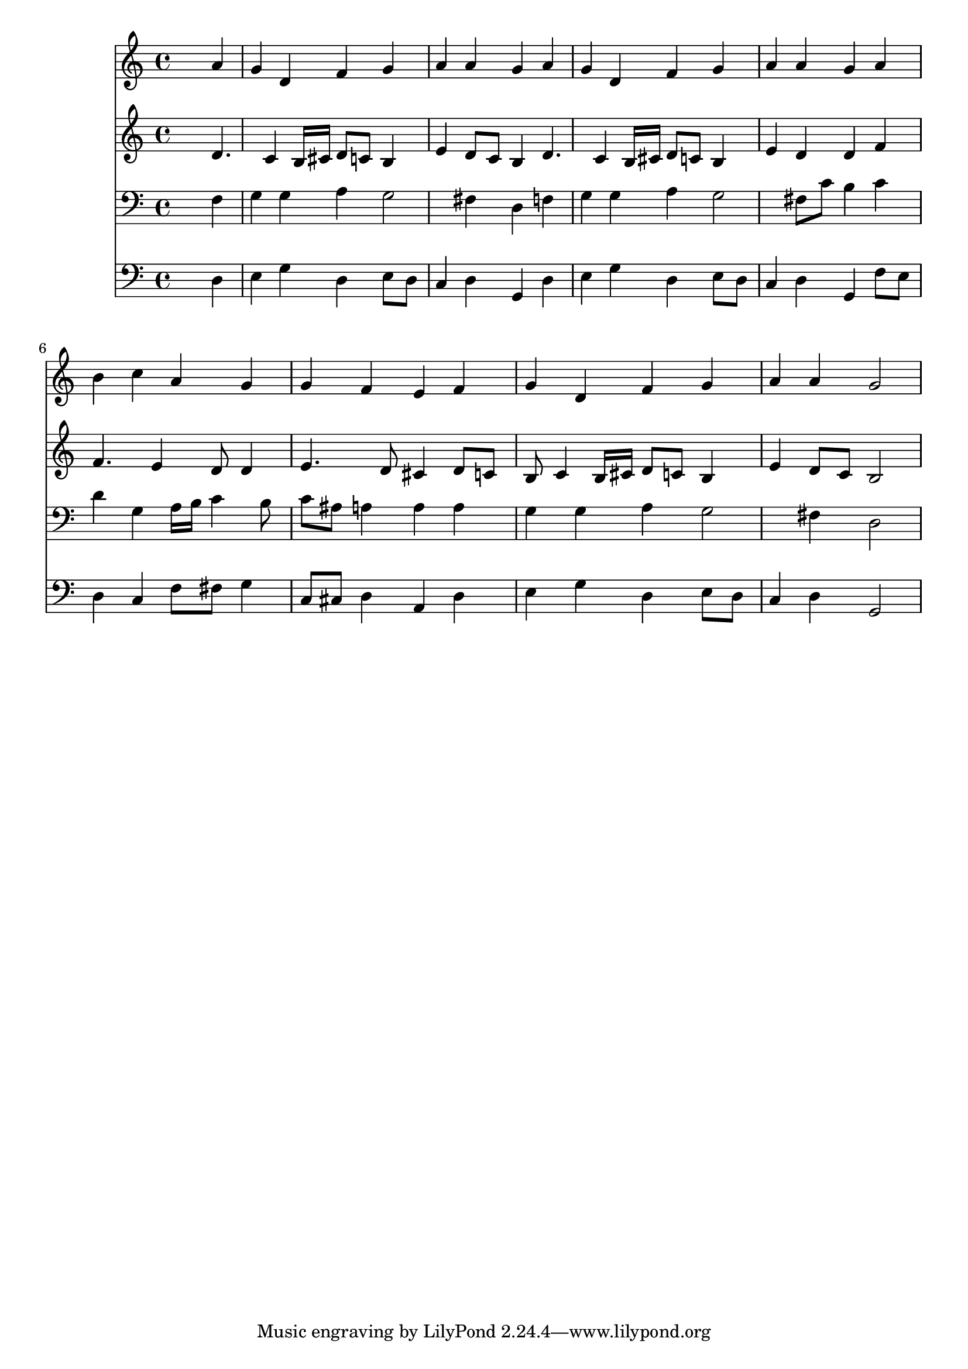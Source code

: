 % Lily was here -- automatically converted by /usr/local/lilypond/usr/bin/midi2ly from 029300b_.mid
\version "2.10.0"


trackAchannelA =  {
  
  \time 4/4 
  

  \key c \major
  
  \tempo 4 = 88 
  
}

trackA = <<
  \context Voice = channelA \trackAchannelA
>>


trackBchannelA = \relative c {
  
  % [SEQUENCE_TRACK_NAME] Instrument 1
  s2. a''4 |
  % 2
  g d f g |
  % 3
  a a g a |
  % 4
  g d f g |
  % 5
  a a g a |
  % 6
  b c a g |
  % 7
  g f e f |
  % 8
  g d f g |
  % 9
  a a g2 |
  % 10
  
}

trackB = <<
  \context Voice = channelA \trackBchannelA
>>


trackCchannelA =  {
  
  % [SEQUENCE_TRACK_NAME] Instrument 2
  
}

trackCchannelB = \relative c {
  s2. d'4. c4 b16 cis d8 c b4 |
  % 3
  e d8 c b4 d4. c4 b16 cis d8 c b4 |
  % 5
  e d d f |
  % 6
  f4. e4 d8 d4 |
  % 7
  e4. d8 cis4 d8 c |
  % 8
  b c4 b16 cis d8 c b4 |
  % 9
  e d8 c b2 |
  % 10
  
}

trackC = <<
  \context Voice = channelA \trackCchannelA
  \context Voice = channelB \trackCchannelB
>>


trackDchannelA =  {
  
  % [SEQUENCE_TRACK_NAME] Instrument 3
  
}

trackDchannelB = \relative c {
  s2. f4 |
  % 2
  g g a g2 fis4 d f |
  % 4
  g g a g2 fis8 c' b4 c |
  % 6
  d g, a16 b c4 b8 |
  % 7
  c ais a4 a a |
  % 8
  g g a g2 fis4 d2 |
  % 10
  
}

trackD = <<

  \clef bass
  
  \context Voice = channelA \trackDchannelA
  \context Voice = channelB \trackDchannelB
>>


trackEchannelA =  {
  
  % [SEQUENCE_TRACK_NAME] Instrument 4
  
}

trackEchannelB = \relative c {
  s2. d4 |
  % 2
  e g d e8 d |
  % 3
  c4 d g, d' |
  % 4
  e g d e8 d |
  % 5
  c4 d g, f'8 e |
  % 6
  d4 c f8 fis g4 |
  % 7
  c,8 cis d4 a d |
  % 8
  e g d e8 d |
  % 9
  c4 d g,2 |
  % 10
  
}

trackE = <<

  \clef bass
  
  \context Voice = channelA \trackEchannelA
  \context Voice = channelB \trackEchannelB
>>


\score {
  <<
    \context Staff=trackB \trackB
    \context Staff=trackC \trackC
    \context Staff=trackD \trackD
    \context Staff=trackE \trackE
  >>
}
